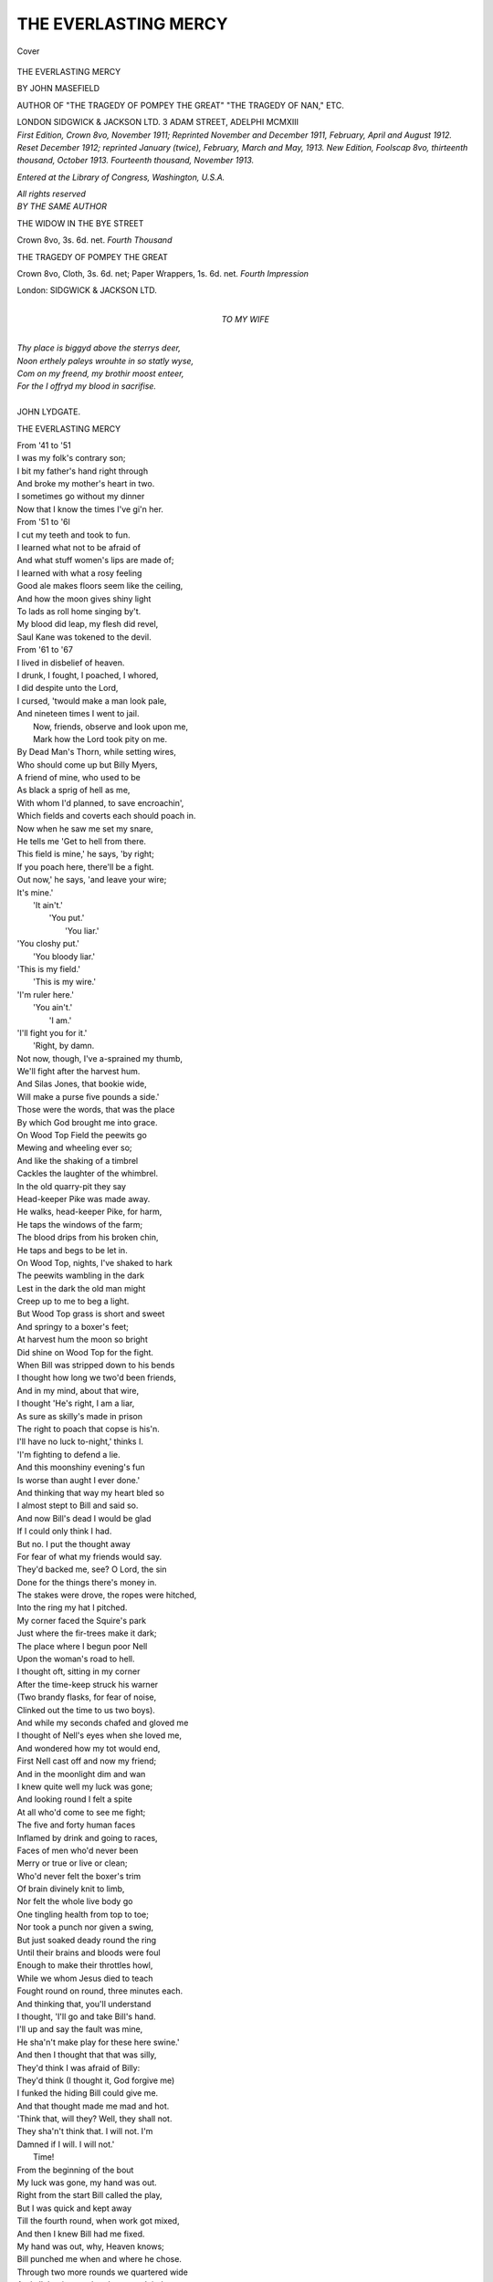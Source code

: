 .. -*- encoding: utf-8 -*-

.. meta::
   :PG.Id: 41467
   :PG.Title: The Everlasting Mercy
   :PG.Released: 2012-11-23
   :PG.Reposted: 2014-03-23 correction to text
   :PG.Rights: Public Domain
   :PG.Producer: Al Haines
   :DC.Creator: John Masefield
   :DC.Title: The Everlasting Mercy
   :DC.Language: en
   :DC.Created: 1913
   :coverpage: images/img-cover.jpg

=====================
THE EVERLASTING MERCY
=====================

.. clearpage::

.. pgheader::

.. container:: coverpage

   .. vspace:: 3

   .. figure:: images/img-cover.jpg
      :align: center
      :alt: Cover

      Cover

   .. vspace:: 4

.. container:: titlepage center white-space-pre-line

   .. class:: x-large

      THE EVERLASTING MERCY

   .. vspace:: 2

   .. class:: medium

      BY
      JOHN MASEFIELD

   .. vspace:: 1

   .. class:: small

      AUTHOR OF
      "THE TRAGEDY OF POMPEY THE GREAT"
      "THE TRAGEDY OF NAN," ETC.

   .. vspace:: 3

   .. class:: center medium

      LONDON
      SIDGWICK & JACKSON LTD.
      3 ADAM STREET, ADELPHI
      MCMXIII  

   .. vspace:: 4

.. container:: verso center white-space-pre-line

   .. class:: small

      *First Edition, Crown 8vo, November 1911;*
      *Reprinted November and December 1911,*
      *February, April and August 1912.*
      *Reset December 1912; reprinted January*
      *(twice), February, March and May, 1913.*
      *New Edition, Foolscap 8vo, thirteenth*
      *thousand, October 1913.*
      *Fourteenth thousand, November 1913.*

   .. vspace:: 1

   .. class:: small

      *Entered at the Library of*
      *Congress, Washington, U.S.A.*

   .. vspace:: 1

   .. class:: small

      *All rights reserved*

   .. vspace:: 4

.. container:: plainpage white-space-pre-line

   .. class:: center medium

      *BY THE SAME AUTHOR*

   .. vspace:: 1

   .. class:: left

      THE WIDOW IN THE BYE STREET

   .. class:: left

      Crown 8vo, 3s. 6d. net. 
      *Fourth Thousand*

   .. vspace:: 2

   .. class:: left

      THE TRAGEDY OF POMPEY THE GREAT

   .. class:: left

      Crown 8vo, Cloth, 3s. 6d. net;
      Paper Wrappers, 1s. 6d. net.  
      *Fourth Impression*

   .. vspace:: 2

   .. class:: center

      London: SIDGWICK & JACKSON LTD.

   .. vspace:: 4

.. container:: dedication white-space-pre-line

   .. class:: center medium

      TO
      MY WIFE

   .. vspace:: 4

.. class:: plainpage

   .. class:: medium

   |   *Thy place is biggyd above the sterrys deer,*
   |   *Noon erthely paleys wrouhte in so statly wyse,*
   |   *Com on my freend, my brothir moost enteer,*
   |   *For the I offryd my blood in sacrifise.*
   |
   |   JOHN LYDGATE.

   .. vspace:: 4

.. class:: center large

   THE EVERLASTING MERCY

.. vspace:: 3

.. class:: medium

   |   From '41 to '51
   |   I was my folk's contrary son;
   |   I bit my father's hand right through
   |   And broke my mother's heart in two.
   |   I sometimes go without my dinner
   |   Now that I know the times I've gi'n her.

   |   From '51 to '6l
   |   I cut my teeth and took to fun.
   |   I learned what not to be afraid of
   |   And what stuff women's lips are made of;
   |   I learned with what a rosy feeling
   |   Good ale makes floors seem like the ceiling,
   |   And how the moon gives shiny light
   |   To lads as roll home singing by't.
   |   My blood did leap, my flesh did revel,
   |   Saul Kane was tokened to the devil.

   |   From '61 to '67
   |   I lived in disbelief of heaven.
   |   I drunk, I fought, I poached, I whored,
   |   I did despite unto the Lord,
   |   I cursed, 'twould make a man look pale,
   |   And nineteen times I went to jail.
   |     Now, friends, observe and look upon me,
   |     Mark how the Lord took pity on me.

   |   By Dead Man's Thorn, while setting wires,
   |   Who should come up but Billy Myers,
   |   A friend of mine, who used to be
   |   As black a sprig of hell as me,
   |   With whom I'd planned, to save encroachin',
   |   Which fields and coverts each should poach in.
   |   Now when he saw me set my snare,
   |   He tells me 'Get to hell from there.
   |   This field is mine,' he says, 'by right;
   |   If you poach here, there'll be a fight.
   |   Out now,' he says, 'and leave your wire;
   |   It's mine.'
   |             'It ain't.'
   |                       'You put.'
   |                                'You liar.'

   |   'You closhy put.'
   |                   'You bloody liar.'
   |   'This is my field.'
   |                     'This is my wire.'
   |   'I'm ruler here.'
   |                   'You ain't.'
   |                              'I am.'
   |   'I'll fight you for it.'
   |                          'Right, by damn.
   |   Not now, though, I've a-sprained my thumb,
   |   We'll fight after the harvest hum.
   |   And Silas Jones, that bookie wide,
   |   Will make a purse five pounds a side.'
   |   Those were the words, that was the place
   |   By which God brought me into grace.

   |   On Wood Top Field the peewits go
   |   Mewing and wheeling ever so;
   |   And like the shaking of a timbrel
   |   Cackles the laughter of the whimbrel.
   |   In the old quarry-pit they say
   |   Head-keeper Pike was made away.

   |   He walks, head-keeper Pike, for harm,
   |   He taps the windows of the farm;
   |   The blood drips from his broken chin,
   |   He taps and begs to be let in.
   |   On Wood Top, nights, I've shaked to hark
   |   The peewits wambling in the dark
   |   Lest in the dark the old man might
   |   Creep up to me to beg a light.

   |   But Wood Top grass is short and sweet
   |   And springy to a boxer's feet;
   |   At harvest hum the moon so bright
   |   Did shine on Wood Top for the fight.

   |   When Bill was stripped down to his bends
   |   I thought how long we two'd been friends,
   |   And in my mind, about that wire,
   |   I thought 'He's right, I am a liar,
   |   As sure as skilly's made in prison
   |   The right to poach that copse is his'n.
   |   I'll have no luck to-night,' thinks I.
   |   'I'm fighting to defend a lie.

   |   And this moonshiny evening's fun
   |   Is worse than aught I ever done.'
   |   And thinking that way my heart bled so
   |   I almost stept to Bill and said so.
   |   And now Bill's dead I would be glad
   |   If I could only think I had.
   |   But no.  I put the thought away
   |   For fear of what my friends would say.
   |   They'd backed me, see?  O Lord, the sin
   |   Done for the things there's money in.

   |   The stakes were drove, the ropes were hitched,
   |   Into the ring my hat I pitched.
   |   My corner faced the Squire's park
   |   Just where the fir-trees make it dark;
   |   The place where I begun poor Nell
   |   Upon the woman's road to hell.
   |   I thought oft, sitting in my corner
   |   After the time-keep struck his warner
   |   (Two brandy flasks, for fear of noise,
   |   Clinked out the time to us two boys).
   |   And while my seconds chafed and gloved me
   |   I thought of Nell's eyes when she loved me,
   |   And wondered how my tot would end,
   |   First Nell cast off and now my friend;
   |   And in the moonlight dim and wan
   |   I knew quite well my luck was gone;
   |   And looking round I felt a spite
   |   At all who'd come to see me fight;
   |   The five and forty human faces
   |   Inflamed by drink and going to races,
   |   Faces of men who'd never been
   |   Merry or true or live or clean;
   |   Who'd never felt the boxer's trim
   |   Of brain divinely knit to limb,
   |   Nor felt the whole live body go
   |   One tingling health from top to toe;
   |   Nor took a punch nor given a swing,
   |   But just soaked deady round the ring
   |   Until their brains and bloods were foul
   |   Enough to make their throttles howl,
   |   While we whom Jesus died to teach
   |   Fought round on round, three minutes each.

   |   And thinking that, you'll understand
   |   I thought, 'I'll go and take Bill's hand.
   |   I'll up and say the fault was mine,
   |   He sha'n't make play for these here swine.'
   |   And then I thought that that was silly,
   |   They'd think I was afraid of Billy:
   |   They'd think (I thought it, God forgive me)
   |   I funked the hiding Bill could give me.
   |   And that thought made me mad and hot.
   |   'Think that, will they?  Well, they shall not.
   |   They sha'n't think that.  I will not.  I'm
   |   Damned if I will.  I will not.'
   |                                  Time!

   |   From the beginning of the bout
   |   My luck was gone, my hand was out.
   |   Right from the start Bill called the play,
   |   But I was quick and kept away
   |   Till the fourth round, when work got mixed,
   |   And then I knew Bill had me fixed.
   |   My hand was out, why, Heaven knows;
   |   Bill punched me when and where he chose.
   |   Through two more rounds we quartered wide
   |   And all the time my hands seemed tied;
   |   Bill punched me when and where he pleased.
   |   The cheering from my backers ceased,
   |   But every punch I heard a yell
   |   Of 'That's the style, Bill, give him hell.'
   |   No one for me, but Jimmy's light
   |   'Straight left!  Straight left!' and 'Watch his right.'

   |   I don't know how a boxer goes
   |   When all his body hums from blows;
   |   I know I seemed to rock and spin,
   |   I don't know how I saved my chin;
   |   I know I thought my only friend
   |   Was that clinked flask at each round's end
   |   When my two seconds, Ed and Jimmy,
   |   Had sixty seconds help to gimme.
   |   But in the ninth, with pain and knocks
   |   I stopped: I couldn't fight nor box.
   |   Bill missed his swing, the light was tricky,
   |   But I went down, and stayed down, dicky.
   |   'Get up,' cried Jim.  I said, 'I will.'
   |   Then all the gang yelled, 'Out him, Bill.
   |   Out him.'  Bill rushed ... and Clink, Clink, Clink.
   |   Time! and Jim's knee, and rum to drink.
   |   And round the ring there ran a titter:
   |   'Saved by the call, the bloody quitter.'

   |   They drove (a dodge that never fails)
   |   A pin beneath my finger nails.
   |   They poured what seemed a running beck
   |   Of cold spring water down my neck;
   |   Jim with a lancet quick as flies
   |   Lowered the swellings round my eyes.
   |   They sluiced my legs and fanned my face
   |   Through all that blessed minute's grace;
   |   They gave my calves a thorough kneading,
   |   They salved my cuts and stopped the bleeding.
   |   A gulp of liquor dulled the pain,
   |   And then the two flasks clinked again.
   |   Time!
   |        There was Bill as grim as death.
   |   He rushed, I clinched, to get more breath.
   |   And breath I got, though Billy bats
   |   Some stinging short-arms in my slats.

   |   And when we broke, as I foresaw,
   |   He swung his right in for the jaw.
   |   I stopped it on my shoulder bone,
   |   And at the shock I heard Bill groan--
   |   A little groan or moan or grunt
   |   As though I'd hit his wind a bunt.
   |   At that, I clinched, and while we clinched,
   |   His old-time right-arm dig was flinched,
   |   And when we broke he hit me light
   |   As though he didn't trust his right,
   |   He flapped me somehow with his wrist
   |   As though he couldn't use his fist,
   |   And when he hit he winced with pain.
   |   I thought, 'Your sprained thumb's crocked again.'
   |   So I got strength and Bill gave ground,
   |   And that round was an easy round.

   |   During the wait my Jimmy said,
   |   'What's making Billy fight so dead?
   |   He's all to pieces.  Is he blown?'
   |   'His thumb's out.'
   |                    'No?  Then it's your own.
   |   It's all your own, but don't be rash--
   |   He's got the goods if you've got cash,
   |   And what one hand can do he'll do,
   |   Be careful this next round or two.'

   |   Time!  There was Bill, and I felt sick
   |   That luck should play so mean a trick
   |   And give me leave to knock him out
   |   After he'd plainly won the bout.
   |   But by the way the man came at me
   |   He made it plain he meant to bat me;
   |   If you'd a seen the way he come
   |   You wouldn't think he'd crocked a thumb.
   |   With all his skill and all his might
   |   He clipped me dizzy left and right;
   |   The Lord knows what the effort cost,
   |   But he was mad to think he'd lost,
   |   And knowing nothing else could save him
   |   He didn't care what pain it gave him.
   |   He called the music and the dance
   |   For five rounds more and gave no chance.

   |   Try to imagine if you can
   |   The kind of manhood in the man,
   |   And if you'd like to feel his pain,
   |   You sprain your thumb and hit the sprain,
   |   And hit it hard, with all your power
   |   On something hard for half-an-hour,
   |   While someone thumps you black and blue,
   |   And then you'll know what Billy knew.
   |   Bill took that pain without a sound
   |   Till half-way through the eighteenth round,
   |   And then I sent him down and out,
   |   And Silas said, 'Kane wins the bout.'

   |   When Bill came to, you understand,
   |   I ripped the mitten from my hand
   |   And went across to ask Bill shake.
   |   My limbs were all one pain and ache,
   |   I was so weary and so sore
   |   I don't think I'd a stood much more.
   |   Bill in his corner bathed his thumb,
   |   Buttoned his shirt and glowered glum.
   |   'I'll never shake your hand,' he said.
   |   'I'd rather see my children dead.
   |   I've been about and had some fun with you,
   |   But you're a liar and I've done with you.
   |   You've knocked me out, you didn't beat me;
   |   Look out the next time that you meet me,
   |   There'll be no friend to watch the clock for you
   |   And no convenient thumb to crock for you,
   |   And I'll take care, with much delight,
   |   You'll get what you'd a got to-night;
   |   That puts my meaning clear, I guess,
   |   Now get to hell; I want to dress.'

   |   I dressed.  My backers one and all
   |   Said, 'Well done you,' or 'Good old Saul.
   |   'Saul is a wonder and a fly 'un,
   |   What'll you have, Saul, at the Lion?'
   |   With merry oaths they helped me down
   |   The stony wood-path to the town.

   |   The moonlight shone on Cabbage Walk,
   |   It made the limestone look like chalk,
   |   It was too late for any people,
   |   Twelve struck as we went by the steeple.
   |   A dog barked, and an owl was calling,
   |   The Squire's brook was still a-falling,
   |   The carved heads on the church looked down
   |   On 'Russell, Blacksmith of this Town,'
   |   And all the graves of all the ghosts
   |   Who rise on Christmas Eve in hosts
   |   To dance and carol in festivity
   |   For joy of Jesus Christ's Nativity
   |   (Bell-ringer Dawe and his two sons
   |   Beheld 'em from the bell-tower once),
   |   Two and two about about
   |   Singing the end of Advent out,
   |   Dwindling down to windlestraws
   |   When the glittering peacock craws,
   |   As craw the glittering peacock should
   |   When Christ's own star comes over the wood.
   |   Lamb of the sky come out of fold
   |   Wandering windy heavens cold.
   |   So they shone and sang till twelve
   |   When all the bells ring out of theirselve;
   |   Rang a peal for Christmas morn,
   |   Glory, men, for Christ is born.

   |   All the old monks' singing places
   |   Glimmered quick with flitting faces,
   |   Singing anthems, singing hymns
   |   Under carven cherubims.
   |   Ringer Dawe aloft could mark
   |   Faces at the window dark
   |   Crowding, crowding, row on row,
   |   Till all the church began to glow.
   |   The chapel glowed, the nave, the choir,
   |   All the faces became fire
   |   Below the eastern window high
   |   To see Christ's star come up the sky.
   |   Then they lifted hands and turned,
   |   And all their lifted fingers burned,
   |   Burned like the golden altar tallows,
   |   Burned like a troop of God's own Hallows,
   |   Bringing to mind the burning time
   |   When all the bells will rock and chime
   |   And burning saints on burning horses
   |   Will sweep the planets from their courses
   |   And loose the stars to burn up night.
   |   Lord, give us eyes to bear the light.

   |   We all went quiet down the Scallenge
   |   Lest Police Inspector Drew should challenge.
   |   But 'Spector Drew was sleeping sweet,
   |   His head upon a charges sheet,
   |   Under the gas-jet flaring full,
   |   Snorting and snoring like a bull,
   |   His bull cheeks puffed, his bull lips blowing,
   |   His ugly yellow front teeth showing.
   |   Just as we peeped we saw him fumble
   |   And scratch his head, and shift, and mumble.

   |   Down in the lane so thin and dark
   |   The tan-yards stank of bitter bark,
   |   The curate's pigeons gave a flutter,
   |   A cat went courting down the gutter,
   |   And none else stirred a foot or feather.
   |   The houses put their heads together,
   |   Talking, perhaps, so dark and sly,
   |   Of all the folk they'd seen go by,
   |   Children, and men and women, merry all,
   |   Who'd some day pass that way to burial.
   |   It was all dark, but at the turning
   |   The Lion had a window burning.
   |   So in we went and up the stairs,
   |   Treading as still as cats and hares.

   |   The way the stairs creaked made you wonder
   |   If dead men's bones were hidden under.
   |   At head of stairs upon the landing
   |   A woman with a lamp was standing;
   |   She greet each gent at head of stairs
   |   With 'Step in, gents, and take your chairs.
   |   The punch'll come when kettle bubble,
   |   But don't make noise or there'll be trouble.'
   |   'Twas Doxy Jane, a bouncing girl
   |   With eyes all sparks and hair all curl,
   |   And cheeks all red and lips all coal,
   |   And thirst for men instead of soul.
   |   She's trod her pathway to the fire.
   |   Old Rivers had his nephew by her.

   |   I step aside from Tom and Jimmy
   |   To find if she'd a kiss to gimme.
   |   I blew out lamp 'fore she could speak.
   |   She said, 'If you ain't got a cheek,'
   |   And then beside me in the dim,
   |   'Did he beat you or you beat him?'
   |   'Why, I beat him' (though that was wrong).
   |   She said, 'You must be turble strong.
   |   I'd be afraid you'd beat me, too.'
   |   'You'd not,' I said, 'I wouldn't do.'
   |   'Never?'
   |          'No, never.'
   |                     'Never?'
   |                            'No.'
   |   'O Saul.  Here's missus.  Let me go.'
   |   It wasn't missus, so I didn't,
   |   Whether I mid do or I midn't,
   |   Until she'd promised we should meet
   |   Next evening, six, at top of street,
   |   When we could have a quiet talk
   |   On that low wall up Worcester Walk.
   |   And while we whispered there together
   |   I give her silver for a feather
   |   And felt a drunkenness like wine
   |   And shut out Christ in husks and swine.
   |   I felt the dart strike through my liver.
   |   God punish me for't and forgive her.

   |   Each one could be a Jesus mild,
   |   Each one has been a little child,
   |   A little child with laughing look,
   |   A lovely white unwritten book;
   |   A book that God will take, my friend,
   |   As each goes out at journey's end.
   |   The Lord who gave us Earth and Heaven
   |   Takes that as thanks for all He's given.
   |   The book he lent is given back
   |   All blotted red and smutted black.

   |   'Open the door,' said Jim, 'and call.'
   |   Jane gasped 'They'll see me.  Loose me, Saul.'
   |   She pushed me by, and ducked downstair
   |   With half the pins out of her hair.
   |   I went inside the lit room rollin'
   |   Her scented handkerchief I'd stolen.
   |   'What would you fancy, Saul?' they said.
   |   'A gin punch hot and then to bed.'
   |   'Jane, fetch the punch bowl to the gemmen;
   |   And mind you don't put too much lemon.
   |   Our good friend Saul has had a fight of it,
   |   Now smoke up, boys, and make a night of it.'

   |   The room was full of men and stink
   |   Of bad cigars and heavy drink.
   |   Riley was nodding to the floor
   |   And gurgling as he wanted more.
   |   His mouth was wide, his face was pale,
   |   His swollen face was sweating ale;
   |   And one of those assembled Greeks
   |   Had corked black crosses on his cheeks.
   |   Thomas was having words with Goss,
   |   He 'wouldn't pay, the fight was cross.'
   |   And Goss told Tom that 'cross or no,
   |   The bets go as the verdicts go,
   |   By all I've ever heard or read of.
   |   So pay, or else I'll knock your head off.'
   |   Jim Gurvil said his smutty say
   |   About a girl down Bye Street way.
   |   And how the girl from Froggatt's circus
   |   Died giving birth in Newent work'us.
   |   And Dick told how the Dymock wench
   |   Bore twins, poor thing, on Dog Hill bench;
   |   And how he'd owned to one in court
   |   And how Judge made him sorry for't.
   |   Jock set a Jew's harp twanging drily;
   |   'Gimme another cup,' said Riley.

   |   A dozen more were in their glories
   |   With laughs and smokes and smutty stories;
   |   And Jimmy joked and took his sup
   |   And sang his song of 'Up, come up.'
   |   Jane brought the bowl of stewing gin
   |   And poured the egg and lemon in,
   |   And whisked it up and served it out
   |   While bawdy questions went about.
   |   Jack chucked her chin, and Jim accost her
   |   With bits out of the 'Maid of Gloster.'
   |   And fifteen arms went round her waist.
   |   (And then men ask, Are Barmaids chaste?)

   |   O young men, pray to be kept whole
   |   From bringing down a weaker soul.
   |   Your minute's joy so meet in doin'
   |   May be the woman's door to ruin;
   |   The door to wandering up and down,
   |   A painted whore at half a crown.
   |   The bright mind fouled, the beauty gay
   |   All eaten out and fallen away,
   |   By drunken days and weary tramps
   |   From pub to pub by city lamps,
   |   Till men despise the game they started
   |   Till health and beauty are departed,
   |   And in a slum the reeking hag
   |   Mumbles a crust with toothy jag,
   |   Or gets the river's help to end
   |   The life too wrecked for man to mend.

   |   We spat and smoked and took our swipe
   |   Till Silas up and tap his pipe,
   |   And begged us all to pay attention
   |   Because he'd several things to mention.
   |   We'd seen the fight (Hear, hear.  That's you);
   |   But still one task remained to do;
   |   That task was his, he didn't shun it,
   |   To give the purse to him as won it;
   |   With this remark, from start to out
   |   He'd never seen a brisker bout.
   |   There was the purse.  At that he'd leave it.
   |   Let Kane come forward to receive it.

   |   I took the purse and hemmed and bowed,
   |   And called for gin punch for the crowd;
   |   And when the second bowl was done,
   |   I called, 'Let's have another one.'
   |   Si's wife come in and sipped and sipped
   |   (As women will) till she was pipped.
   |   And Si hit Dicky Twot a clouter
   |   Because he put his arm about her;
   |   But after Si got overtasked
   |   She sat and kissed whoever asked.
   |   My Doxy Jane was splashed by this,
   |   I took her on my knee to kiss.
   |   And Tom cried out, 'O damn the gin;
   |   Why can't we all have women in?
   |   Bess Evans, now, or Sister Polly,
   |   Or those two housemaids at the Folly?
   |   Let someone nip to Biddy Price's,
   |   They'd all come in a brace of trices.
   |   Rose Davies, Sue, and Betsy Perks;
   |   One man, one girl, and damn all Turks.'
   |   But, no.  'More gin,' they cried; 'Come on.
   |   We'll have the girls in when it's gone.'
   |   So round the gin went, hot and heady,
   |   Hot Hollands punch on top of deady.

   |   Hot Hollands punch on top of stout
   |   Puts madness in and wisdom out.
   |   From drunken man to drunken man
   |   The drunken madness raged and ran.
   |   'I'm climber Joe who climbed the spire.'
   |   'You're climber Joe the bloody liar.'
   |   'Who says I lie?'
   |                   'I do.'
   |                         'You lie,
   |   I climbed the spire and had a fly.'
   |   'I'm French Suzanne, the Circus Dancer,
   |   I'm going to dance a bloody Lancer.'
   |   'If I'd my rights I'm Squire's heir.'
   |   'By rights I'd be a millionaire.'
   |   'By rights I'd be the lord of you,
   |   But Farmer Scriggins had his do,
   |   He done me, so I've had to hoove it,
   |   I've got it all wrote down to prove it.
   |   And one of these dark winter nights
   |   He'll learn I mean to have my rights;
   |   I'll bloody him a bloody fix,
   |   I'll bloody burn his bloody ricks.'

   |   From three long hours of gin and smokes,
   |   And two girls' breath and fifteen blokes',
   |   A warmish night, and windows shut,
   |   The room stank like a fox's gut.
   |   The heat and smell and drinking deep
   |   Began to stun the gang to sleep.
   |   Some fell downstairs to sleep on the mat,
   |   Some snored it sodden where they sat.
   |   Dick Twot had lost a tooth and wept,
   |   But all the drunken others slept.
   |   Jane slept beside me in the chair,
   |   And I got up; I wanted air.

   |   I opened window wide and leaned
   |   Out of that pigstye of the fiend
   |   And felt a cool wind go like grace
   |   About the sleeping market-place.
   |   The clock struck three, and sweetly, slowly,
   |   The bells chimed Holy, Holy, Holy;
   |   And in a second's pause there fell
   |   The cold note of the chapel bell,
   |   And then a cock crew, flapping wings,
   |   And summat made me think of things
   |   How long those ticking clocks had gone
   |   From church and chapel, on and on,
   |   Ticking the time out, ticking slow
   |   To men and girls who'd come and go,
   |   And how they ticked in belfry dark
   |   When half the town was bishop's park,
   |   And how they'd rung a chime full tilt
   |   The night after the church was built,
   |   And how that night was Lambert's Feast,
   |   The night I'd fought and been a beast.
   |   And how a change had come.  And then
   |   I thought, 'You tick to different men.'
   |   What with the fight and what with drinking
   |   And being awake alone there thinking,
   |   My mind began to carp and tetter,
   |   'If this life's all, the beasts are better.'
   |   And then I thought, 'I wish I'd seen
   |   The many towns this town has been;
   |   I wish I knew if they'd a-got
   |   A kind of summat we've a-not,
   |   If them as built the church so fair
   |   Were half the chaps folk say they were;
   |   For they'd the skill to draw their plan,
   |   And skill's a joy to any man;
   |   And they'd the strength, not skill alone,
   |   To build it beautiful in stone;
   |   And strength and skill together thus...
   |   O, they were happier men than us.

   |   'But if they were, they had to die
   |   The same as every one and I.
   |   And no one lives again, but dies,
   |   And all the bright goes out of eyes,
   |   And all the skill goes out of hands,
   |   And all the wise brain understands,
   |   And all the beauty, all the power
   |   Is cut down like a withered flower.
   |   In all the show from birth to rest
   |   I give the poor dumb cattle best.'

   |   I wondered, then, why life should be,
   |   And what would be the end of me
   |   When youth and health and strength were gone
   |   And cold old age came creeping on?
   |   A keeper's gun?  The Union ward?
   |   Or that new quod at Hereford?
   |   And looking round I felt disgust
   |   At all the nights of drink and lust,
   |   And all the looks of all the swine
   |   Who'd said that they were friends of mine;
   |   And yet I knew, when morning came,
   |   The morning would be just the same,
   |   For I'd have drinks and Jane would meet me
   |   And drunken Silas Jones would greet me,
   |   And I'd risk quod and keeper's gun
   |   Till all the silly game was done.
   |   'For parson chaps are mad supposin'
   |   A chap can change the road he's chosen.'
   |   And then the Devil whispered 'Saul,
   |   Why should you want to live at all?
   |   Why fret and sweat and try to mend?
   |   It's all the same thing in the end.
   |   But when it's done,' he said, 'it's ended.
   |   Why stand it, since it can't be mended?'
   |   And in my heart I heard him plain,
   |   'Throw yourself down and end it, Kane.'

   |   'Why not?' said I.  'Why not?  But no.
   |   I won't.  I've never had my go.
   |   I've not had all the world can give.
   |   Death by and by, but first I'll live.
   |   The world owes me my time of times,
   |   And that time's coming now, by crimes.'

   |   A madness took me then.  I felt
   |   I'd like to hit the world a belt.
   |   I felt that I could fly through air,
   |   A screaming star with blazing hair,
   |   A rushing comet, crackling, numbing
   |   The folk with fear of judgment coming,
   |   A 'Lijah in a fiery car
   |   Coming to tell folk what they are.

   |   'That's what I'll do,' I shouted loud,
   |   'I'll tell this sanctimonious crowd,
   |   This town of window-peeping, prying,
   |   Maligning, peering, hinting, lying,
   |   Male and female human blots
   |   Who would, but daren't be, whores and sots,
   |   That they're so steeped in petty vice
   |   That they're less excellent than lice,
   |   That they're so soaked in petty virtue
   |   That touching one of them will dirt you,
   |   Dirt you with the stain of mean
   |   Cheating trade and going between,
   |   Pinching, starving, scraping, hoarding
   |   Spying through the chinks of boarding
   |   To see if Sue the prentice lean
   |   Dares to touch the margarine.
   |   Fawning, cringing, oiling boots,
   |   Raging in the crowd's pursuits,
   |   Flinging stones at all the Stephens,
   |   Standing firm with all the evens,
   |   Making hell for all the odd,
   |   All the lonely ones of God,
   |   Those poor lonely ones who find
   |   Dogs more mild than human kind.
   |   For dogs,' I said, 'are nobles born
   |   To most of you, you cockled corn.
   |   I've known dogs to leave their dinner,
   |   Nosing a kind heart in a sinner.
   |   Poor old Crafty wagged his tail
   |   The day I first came home from jail,
   |   When all my folk, so primly clad,
   |   Glowered black and thought me mad,
   |   And muttered how they'd been respected,
   |   While I was what they'd all expected.
   |   (I've thought of that old dog for years,
   |   And of how near I come to tears.)

   |   'But you, you minds of bread and cheese,
   |   Are less divine than that dog's fleas.
   |   You suck blood from kindly friends,
   |   And kill them when it serves your ends.
   |   Double traitors, double black,
   |   Stabbing only in the back,
   |   Stabbing with the knives you borrow
   |   From the friends you bring to sorrow.
   |   You stab all that's true and strong;
   |   Truth and strength you say are wrong;
   |   Meek and mild, and sweet and creeping,
   |   Repeating, canting, cadging, peeping,
   |   That's the art and that's the life
   |   To win a man his neighbour's wife.
   |   All that's good and all that's true,
   |   You kill that, so I'll kill you.'

   |   At that I tore my clothes in shreds
   |   And hurled them on the window leads;
   |   I flung my boots through both the winders
   |   And knocked the glass to little flinders;
   |   The punch bowl and the tumblers followed,
   |   And then I seized the lamps and holloed.
   |   And down the stairs, and tore back bolts,
   |   As mad as twenty blooded colts;
   |   And out into the street I pass,
   |   As mad as two-year-olds at grass,
   |   A naked madman waving grand
   |   A blazing lamp in either hand.
   |   I yelled like twenty drunken sailors,
   |   'The devil's come among the tailors.'
   |   A blaze of flame behind me streamed,
   |   And then I clashed the lamps and screamed
   |   'I'm Satan, newly come from hell.'
   |   And then I spied the fire-bell.

   |   I've been a ringer, so I know
   |   How best to make a big bell go.
   |   So on to bell-rope swift I swoop,
   |   And stick my one foot in the loop
   |   And heave a down-swig till I groan,
   |   'Awake, you swine, you devil's own.'

   |   I made the fire-bell awake,
   |   I felt the bell-rope throb and shake;
   |   I felt the air mingle and clang
   |   And beat the walls a muffled bang,
   |   And stifle back and boom and bay
   |   Like muffled peals on Boxing Day,
   |   And then surge up and gather shape,
   |   And spread great pinions and escape;
   |   And each great bird of clanging shrieks
   |   O Fire, Fire! from iron beaks.
   |   My shoulders cracked to send around
   |   Those shrieking birds made out of sound
   |   With news of fire in their bills.
   |   (They heard 'em plain beyond Wall Hills.)

   |   Up go the winders, out come heads,
   |   I heard the springs go creak in beds;
   |   But still I heave and sweat and tire,
   |   And still the clang goes 'Fire, Fire!'
   |   'Where is it, then?  Who is it, there?
   |   You ringer, stop, and tell us where.'
   |   'Run round and let the Captain know.'
   |   'It must be bad, he's ringing so.'

   |   'It's in the town, I see the flame;
   |   Look there!  Look there, how red it came.'
   |   'Where is it, then 'O stop the bell.'
   |   I stopped and called: 'It's fire of hell;
   |   And this is Sodom and Gomorrah,
   |   And now I'll burn you up, begorra.'

   |   By this the firemen were mustering,
   |   The half-dressed stable men were flustering,
   |   Backing the horses out of stalls
   |   While this man swears and that man bawls,
   |   'Don't take th'old mare.  Back, Toby, back.
   |   Back, Lincoln.  Where's the fire, Jack?'
   |   'Damned if I know.  Out Preston way.'
   |   'No.  It's at Chancey's Pitch, they say.'
   |   'It's sixteen ricks at Pauntley burnt.'
   |   'You back old Darby out, I durn't.'
   |   They ran the big red engine out,
   |   And put 'em to with damn and shout.
   |   And then they start to raise the shire,
   |   'Who brought the news, and where's the fire?'
   |   They'd moonlight, lamps, and gas to light 'em.
   |   I give a screech-owl's screech to fright 'em,
   |   And snatch from underneath their noses
   |   The nozzles of the fire hoses.
   |   'I am the fire.  Back, stand back,
   |   Or else I'll fetch your skulls a crack;
   |   D'you see these copper nozzles here?
   |   They weigh ten pounds apiece, my dear;
   |   I'm fire of hell come up this minute
   |   To burn this town, and all that's in it.
   |   To burn you dead and burn you clean,
   |   You cogwheels in a stopped machine,
   |   You hearts of snakes, and brains of pigeons,
   |   You dead devout of dead religions,
   |   You offspring of the hen and ass,
   |   By Pilate ruled, and Caiaphas.
   |   Now your account is totted.  Learn
   |   Hell's flames are loose and you shall burn.'

   |   At that I leaped and screamed and ran,
   |   I heard their cries go 'Catch him, man.'
   |   'Who was it?'  'Down him.'  'Out him, Ern.
   |   'Duck him at pump, we'll see who'll burn.'
   |   A policeman clutched, a fireman clutched,
   |   A dozen others snatched and touched.
   |   'By God, he's stripped down to his buff.'
   |   'By God, we'll make him warm enough.'
   |   'After him.'  'Catch him,'  'Out him,'  'Scrob him.
   |   'We'll give him hell.'  'By God, we'll mob him.'
   |   'We'll duck him, scrout him, flog him, fratch him.
   |   'All right,' I said.  'But first you'll catch him.'

   |   The men who don't know to the root
   |   The joy of being swift of foot,
   |   Have never known divine and fresh
   |   The glory of the gift of flesh,
   |   Nor felt the feet exult, nor gone
   |   Along a dim road, on and on,
   |   Knowing again the bursting glows,
   |   The mating hare in April knows,
   |   Who tingles to the pads with mirth
   |   At being the swiftest thing on earth.
   |   O, if you want to know delight,
   |   Run naked in an autumn night,
   |   And laugh, as I laughed then, to find
   |   A running rabble drop behind,
   |   And whang, on every door you pass,
   |   Two copper nozzles, tipped with brass,
   |   And doubly whang at every turning,
   |   And yell, 'All hell's let loose, and burning.'

   |   I beat my brass and shouted fire
   |   At doors of parson, lawyer, squire,
   |   At all three doors I threshed and slammed
   |   And yelled aloud that they were damned.
   |   I clodded squire's glass with turves
   |   Because he spring-gunned his preserves.
   |   Through parson's glass my nozzle swishes
   |   Because he stood for loaves and fishes,
   |   But parson's glass I spared a tittle.
   |   He give me an orange once when little,
   |   And he who gives a child a treat
   |   Makes joy-bells ring in Heaven's street,
   |   And he who gives a child a home
   |   Builds palaces in Kingdom come,
   |   And she who gives a baby birth
   |   Brings Saviour Christ again to Earth,
   |   For life is joy, and mind is fruit,
   |   And body's precious earth and root.
   |   But lawyer's glass--well, never mind,
   |   Th'old Adam's strong in me, I find.
   |   God pardon man, and may God's son
   |   Forgive the evil things I've done.

   |   What more?  By Dirty Lane I crept
   |   Back to the Lion, where I slept.
   |   The raging madness hot and floodin'
   |   Boiled itself out and left me sudden,
   |   Left me worn out and sick and cold,
   |   Aching as though I'd all grown old;
   |   So there I lay, and there they found me
   |   On door-mat, with a curtain round me.
   |   Si took my heels and Jane my head
   |   And laughed, and carried me to bed.
   |   And from the neighbouring street they reskied
   |   My boots and trousers, coat and weskit;
   |   They bath-bricked both the nozzles bright
   |   To be mementoes of the night,
   |   And knowing what I should awake with
   |   They flannelled me a quart to slake with,
   |   And sat and shook till half-past two
   |   Expecting Police Inspector Drew.

   |   I woke and drank, and went to meat
   |   In clothes still dirty from the street.
   |   Down in the bar I heard 'em tell
   |   How someone rang the fire-bell,
   |   And how th'inspector's search had thriven,
   |   And how five pounds reward was given.
   |   And Shepherd Boyce, of Marley, glad us
   |   By saying it was blokes from mad'us,
   |   Or two young rips lodged at the Prince
   |   Whom none had seen nor heard of since,
   |   Or that young blade from Worcester Walk
   |   (You know how country people talk).

   |   Young Joe the ostler come in sad,
   |   He said th'old mare had bit his dad.
   |   He said there'd come a blazing screeching
   |   Daft Bible-prophet chap a-preaching,
   |   Had put th'old mare in such a taking
   |   She'd thought the bloody earth was quaking.
   |   And others come and spread a tale
   |   Of cut-throats out of Gloucester jail,
   |   And how we needed extra cops
   |   With all them Welsh come picking hops;
   |   With drunken Welsh in all our sheds
   |   We might be murdered in our beds.
   |   By all accounts, both men and wives
   |   Had had the scare up of their lives.

   |   I ate and drank and gathered strength,
   |   And stretched along the bench full length,
   |   Or crossed to window seat to pat
   |   Black Silas Jones's little cat.
   |   At four I called, 'You devil's own,
   |   The second trumpet shall be blown.
   |   The second trump, the second blast;
   |   Hell's flames are loosed, and judgment's passed.
   |   Too late for mercy now.  Take warning
   |   I'm death and hell and Judgment morning.'
   |   I hurled the bench into the settle,
   |   I banged the table on the kettle,
   |   I sent Joe's quart of cider spinning.
   |   'Lo, here begins my second inning.'
   |   Each bottle, mug, and jug and pot
   |   I smashed to crocks in half a tot;
   |   And Joe, and Si, and Nick, and Percy
   |   I rolled together topsy versy.
   |   And as I ran I heard 'em call,
   |   'Now damn to hell, what's gone with Saul?'

   |   Out into street I ran uproarious
   |   The devil dancing in me glorious.
   |   And as I ran I yell and shriek
   |   'Come on, now, turn the other cheek.'
   |   Across the way by almshouse pump
   |   I see old puffing parson stump.
   |   Old parson, red-eyed as a ferret
   |   From nightly wrestlings with the spirit;
   |   I ran across, and barred his path.
   |   His turkey gills went red as wrath
   |   And then he froze, as parsons can.
   |   'The police will deal with you, my man.'
   |   'Not yet,' said I, 'not yet they won't;
   |   And now you'll hear me, like or don't.
   |   The English Church both is and was
   |   A subsidy of Caiaphas.
   |   I don't believe in Prayer nor Bible,
   |   They're lies all through, and you're a libel,
   |   A libel on the Devil's plan
   |   When first he miscreated man.
   |   You mumble through a formal code
   |   To get which martyrs burned and glowed.
   |   I look on martyrs as mistakes,
   |   But still they burned for it at stakes;
   |   Your only fire's the jolly fire
   |   Where you can guzzle port with Squire,
   |   And back and praise his damned opinions
   |   About his temporal dominions.
   |   You let him give the man who digs,
   |   A filthy hut unfit for pigs,
   |   Without a well, without a drain,
   |   With mossy thatch that lets in rain,
   |   Without a 'lotment, 'less he rent it,
   |   And never meat, unless he scent it,
   |   But weekly doles of 'leven shilling
   |   To make a grown man strong and willing,
   |   To do the hardest work on earth
   |   And feed his wife when she gives birth,
   |   And feed his little children's bones.
   |   I tell you, man, the Devil groans.
   |   With all your main and all your might
   |   You back what is against what's right;
   |   You let the Squire do things like these,
   |   You back him in't and give him ease,
   |   You take his hand, and drink his wine,
   |   And he's a hog, but you're a swine.
   |   For you take gold to teach God's ways
   |   And teach man how to sing God's praise.
   |   And now I'll tell you what you teach
   |   In downright honest English speech.

   |   'You teach the ground-down starving man
   |   That Squire's greed's Jehovah's plan.
   |   You get his learning circumvented
   |   Lest it should make him discontented
   |   (Better a brutal, starving nation
   |   Than men with thoughts above their station),
   |   You let him neither read nor think,
   |   You goad his wretched soul to drink
   |   And then to jail, the drunken boor;
   |   O sad intemperance of the poor.
   |   You starve his soul till it's rapscallion,
   |   Then blame his flesh for being stallion.
   |   You send your wife around to paint
   |   The golden glories of "restraint."
   |   How moral exercise bewild'rin'
   |   Would soon result in fewer children.
   |   You work a day in Squire's fields
   |   And see what sweet restraint it yields;
   |   A woman's day at turnip picking,
   |   Your heart's too fat for plough or ricking.

   |   'And you whom luck taught French and Greek
   |   Have purple flaps on either cheek,
   |   A stately house, and time for knowledge,
   |   And gold to send your sons to college,
   |   That pleasant place, where getting learning
   |   Is also key to money earning.
   |   But quite your damn'dest want of grace
   |   Is what you do to save your face;
   |   The way you sit astride the gates
   |   By padding wages out of rates;
   |   Your Christmas gifts of shoddy blankets
   |   That every working soul may thank its
   |   Loving parson, loving squire
   |   Through whom he can't afford a fire.
   |   Your well-packed bench, your prison pen,
   |   To keep them something less than men;
   |   Your friendly clubs to help 'em bury,
   |   Your charities of midwifery.
   |   Your bidding children duck and cap
   |   To them who give them workhouse pap.
   |   O, what you are, and what you preach,
   |   And what you do, and what you teach
   |   Is not God's Word, nor honest schism,
   |   But Devil's cant and pauperism.'

   |   By this time many folk had gathered
   |   To listen to me while I blathered;
   |   I said my piece, and when I'd said it,
   |   I'll do old purple parson credit,
   |   He sunk (as sometimes parsons can)
   |   His coat's excuses in the man.
   |   'You think that Squire and I are kings
   |   Who made the existing state of things,
   |   And made it ill.  I answer, No,
   |   States are not made, nor patched; they grow,
   |   Grow slow through centuries of pain
   |   And grow correctly in the main,
   |   But only grow by certain laws
   |   Of certain bits in certain jaws.
   |   You want to doctor that.  Let be.
   |   You cannot patch a growing tree.
   |   Put these two words beneath your hat,
   |   These two: securus judicat.

   |   The social states of human kinds
   |   Are made by multitudes of minds.
   |   And after multitudes of years
   |   A little human growth appears
   |   Worth having, even to the soul
   |   Who sees most plain it's not the whole.
   |   This state is dull and evil, both,
   |   I keep it in the path of growth;
   |   You think the Church an outworn fetter;
   |   Kane, keep it, till you've built a better.
   |   And keep the existing social state;
   |   I quite agree it's out of date,
   |   One does too much, another shirks,
   |   Unjust, I grant; but still ... it works.
   |   To get the whole world out of bed
   |   And washed, and dressed, and warmed, and fed,
   |   To work, and back to bed again,
   |   Believe me, Saul, costs worlds of pain.
   |   Then, as to whether true or sham
   |   That book of Christ, Whose priest I am;
   |   The Bible is a lie, say you,
   |   Where do you stand, suppose it true?

   |   Good-bye.  But if you've more to say,
   |   My doors are open night and day.
   |   Meanwhile, my friend, 'twould be no sin
   |   To mix more water in your gin.
   |   We're neither saints nor Philip Sidneys,
   |   But mortal men with mortal kidneys.'
   |   He took his snuff, and wheezed a greeting,
   |   And waddled off to mothers' meeting;
   |   I hung my head upon my chest,
   |   I give old purple parson best.
   |   For while the Plough tips round the Pole
   |   The trained mind outs the upright soul,
   |   As Jesus said the trained mind might,
   |   Being wiser than the sons of light,
   |   But trained men's minds are spread so thin
   |   They let all sorts of darkness in;
   |   Whatever light man finds they doubt it,
   |   They love not light, but talk about it.

   |   But parson'd proved to people's eyes
   |   That I was drunk, and he was wise;
   |   And people grinned and women tittered,
   |   And little children mocked and twittered
   |   So blazing mad, I stalked to bar
   |   To show how noble drunkards are,
   |   And guzzled spirits like a beast,
   |   To show contempt for Church and priest,
   |   Until, by six, my wits went round
   |   Like hungry pigs in parish pound.
   |   At half-past six, rememb'ring Jane,
   |   I staggered into street again
   |   With mind made up (or primed with gin)
   |   To bash the cop who'd run me in;
   |   For well I knew I'd have to cock up
   |   My legs that night inside the lock-up,
   |   And it was my most fixed intent
   |   To have a fight before I went.
   |   Our Fates are strange, and no one knows his;
   |   Our lovely Saviour Christ disposes.

   |   Jane wasn't where we'd planned, the jade.
   |   She'd thought me drunk and hadn't stayed.
   |   So I went up the Walk to look for her
   |   And lingered by the little brook for her,
   |   And dowsed my face, and drank at spring,
   |   And watched two wild duck on the wing.

   |   The moon come pale, the wind come cool,
   |   A big pike leapt in Lower Pool,
   |   The peacock screamed, the clouds were straking,
   |   My cut cheek felt the weather breaking;
   |   An orange sunset waned and thinned
   |   Foretelling rain and western wind,
   |   And while I watched I heard distinct
   |   The metals on the railway clinked.
   |   The blood-edged clouds were all in tatters,
   |   The sky and earth seemed mad as hatters;
   |   They had a death look, wild and odd,
   |   Of something dark foretold by God.
   |   And seeing it so, I felt so shaken
   |   I wouldn't keep the road I'd taken,
   |   But wandered back towards the inn
   |   Resolved to brace myself with gin.
   |   And as I walked, I said, 'It's strange,
   |   There's Death let loose to-night, and Change.'

   |   In Cabbage Walk I made a haul
   |   Of two big pears from lawyer's wall,
   |   And, munching one, I took the lane
   |   Back into Market-place again.

   |   Lamp-lighter Dick had passed the turning
   |   And all the Homend lamps were burning,
   |   The windows shone, the shops were busy,
   |   But that strange Heaven made me dizzy.
   |   The sky had all God's warning writ
   |   In bloody marks all over it,
   |   And over all I thought there was
   |   A ghastly light beside the gas.
   |   The Devil's tasks and Devil's rages
   |   Were giving me the Devil's wages.

   |   In Market-place it's always light,
   |   The big shop windows make it bright;
   |   And in the press of people buying
   |   I spied a little fellow crying
   |   Because his mother'd gone inside
   |   And left him there, and so he cried.
   |   And mother'd beat him when she found him,
   |   And mother's whip would curl right round him,
   |   And mother'd say he'd done't to crost her,
   |   Though there being crowds about he'd lost her.

   |   Lord, give to men who are old and rougher
   |   The things that little children suffer,
   |   And let keep bright and undefiled
   |   The young years of the little child.
   |   I pat his head at edge of street
   |   And gi'm my second pear to eat.
   |   Right under lamp, I pat his head,
   |   'I'll stay till mother come,' I said,
   |   And stay I did, and joked and talked,
   |   And shoppers wondered as they walked.
   |   'There's that Saul Kane, the drunken blaggard,
   |   Talking to little Jimmy Jaggard.
   |   The drunken blaggard reeks of drink.'
   |   'Whatever will his mother think?'
   |   'Wherever has his mother gone?
   |   Nip round to Mrs Jaggard's, John,
   |   And say her Jimmy's out again,
   |   In Market-place, with boozer Kane.'
   |   'When he come out to-day he staggered.
   |   O, Jimmy Jaggard, Jimmy Jaggard.'
   |   'His mother's gone inside to bargain,
   |   Run in and tell her, Polly Margin,
   |   And tell her poacher Kane is tipsy
   |   And selling Jimmy to a gipsy.'

   |   'Run in to Mrs Jaggard, Ellen,
   |   Or else, dear knows, there'll be no tellin',
   |   And don't dare leave yer till you've fount her,
   |   You'll find her at the linen counter.'

   |   I told a tale, to Jim's delight,
   |   Of where the tom-cats go by night,
   |   And how when moonlight come they went
   |   Among the chimneys black and bent,
   |   From roof to roof, from house to house,
   |   With little baskets full of mouse
   |   All red and white, both joint and chop
   |   Like meat out of a butcher's shop;
   |   Then all along the wall they creep
   |   And everyone is fast asleep,
   |   And honey-hunting moths go by,
   |   And by the bread-batch crickets cry;
   |   Then on they hurry, never waiting
   |   To lawyer's backyard cellar grating
   |   Where Jaggard's cat, with clever paw,
   |   Unhooks a broke-brick's secret door;
   |   Then down into the cellar black,
   |   Across the wood slug's slimy track,
   |   Into an old cask's quiet hollow,
   |   Where they've got seats for what's to follow;
   |   Then each tom-cat lights little candles,
   |   And O, the stories and the scandals,
   |   And O, the songs and Christmas carols,
   |   And O, the milk from little barrels.
   |   They light a fire fit for roasting
   |   (And how good mouse-meat smells when toasting),
   |   Then down they sit to merry feast
   |   While moon goes west and sun comes east.

   |   Sometimes they make so merry there
   |   Old lawyer come to head of stair
   |   To 'fend with fist and poker took firm
   |   His parchments channelled by the bookworm,
   |   And all his deeds, and all his packs
   |   Of withered ink and sealing wax;
   |   And there he stands, with candle raised,
   |   And listens like a man amazed,
   |   Or like a ghost a man stands dumb at,
   |   He says, 'Hush!  Hush!  I'm sure there's summat!'
   |   He hears outside the brown owl call,
   |   He hears the death-tick tap the wall,
   |   The gnawing of the wainscot mouse,
   |   The creaking up and down the house,
   |   The unhooked window's hinges ranging,
   |   The sounds that say the wind is changing.
   |   At last he turns, and shakes his head,
   |   'It's nothing, I'll go back to bed.'

   |   And just then Mrs Jaggard came
   |   To view and end her Jimmy's shame.

   |   She made one rush and gi'm a bat
   |   And shook him like a dog a rat.
   |   'I can't turn round but what you're straying.
   |   I'll give you tales and gipsy playing.
   |   I'll give you wand'ring off like this
   |   And listening to whatever 't is,
   |   You'll laugh the little side of the can,
   |   You'll have the whip for this, my man;
   |   And not a bite of meat nor bread
   |   You'll touch before you go to bed.
   |   Some day you'll break your mother's heart,
   |   After God knows she's done her part,
   |   Working her arms off day and night
   |   Trying to keep your collars white.
   |   Look at your face, too, in the street.
   |   What dirty filth 've you found to eat?
   |   Now don't you blubber here, boy, or
   |   I'll give you sum't to blubber for.'
   |   She snatched him off from where we stand
   |   And knocked the pear-core from his hand,
   |   And looked at me, 'You Devil's limb,
   |   How dare you talk to Jaggard's Jim;
   |   You drunken, poaching, boozing brute, you.
   |   If Jaggard was a man he'd shoot you.'
   |   She glared all this, but didn't speak,
   |   She gasped, white hollows in her cheek;
   |   Jimmy was writhing, screaming wild,
   |   The shoppers thought I'd killed the child.

   |   I had to speak, so I begun.
   |   'You'd oughtn't beat your little son;
   |   He did no harm, but seeing him there
   |   I talked to him and gi'm a pear;
   |   I'm sure the poor child meant no wrong,
   |   It's all my fault he stayed so long,
   |   He'd not have stayed, mum, I'll be bound
   |   If I'd not chanced to come around.
   |   It's all my fault he stayed, not his.
   |   I kept him here, that's how it is.'
   |   'Oh!  And how dare you, then?' says she,
   |   'How dare you tempt my boy from me?
   |   How dare you do't, you drunken swine,
   |   Is he your child or is he mine?
   |   A drunken sot they've had the beak to,
   |   Has got his dirty whores to speak to,
   |   His dirty mates with whom he drink,
   |   Not little children, one would think.
   |   Look on him, there,' she says, 'look on him
   |   And smell the stinking gin upon him,
   |   The lowest sot, the drunk'nest liar,
   |   The dirtiest dog in all the shire:
   |   Nice friends for any woman's son
   |   After ten years, and all she's done.

   |   'For I've had eight, and buried five,
   |   And only three are left alive.
   |   I've given them all we could afford,
   |   I've taught them all to fear the Lord.
   |   They've had the best we had to give,
   |   The only three the Lord let live.

   |   'For Minnie whom I loved the worst
   |   Died mad in childbed with her first.
   |   And John and Mary died of measles,
   |   And Rob was drownded at the Teasels.
   |   And little Nan, dear little sweet,
   |   A cart run over in the street;
   |   Her little shift was all one stain,
   |   I prayed God put her out of pain.
   |   And all the rest are gone or going
   |   The road to hell, and there's no knowing
   |   For all I've done and all I've made them
   |   I'd better not have overlaid them.
   |   For Susan went the ways of shame
   |   The time the 'till'ry regiment came,
   |   And t'have her child without a father
   |   I think I'd have her buried rather.
   |   And Dicky boozes, God forgimme,
   |   And now't's to be the same with Jimmy.
   |   And all I've done and all I've bore
   |   Has made a drunkard and a whore,
   |   A bastard boy who wasn't meant,
   |   And Jimmy gwine where Dicky went;
   |   For Dick began the self-same way
   |   And my old hairs are going gray,
   |   And my poor man's a withered knee,
   |   And all the burden falls on me.

   |   'I've washed eight little children's limbs,
   |   I've taught eight little souls their hymns,
   |   I've risen sick and lain down pinched
   |   And borne it all and never flinched;
   |   But to see him, the town's disgrace,
   |   With God's commandments broke in's face,
   |   Who never worked, not he, nor earned,
   |   Nor will do till the seas are burned,
   |   Who never did since he was whole
   |   A hand's turn for a human soul,
   |   But poached and stole and gone with women,
   |   And swilled down gin enough to swim in;
   |   To see him only lift one finger
   |   To make my little Jimmy linger.

   |   In spite of all his mother's prayers,
   |   And all her ten long years of cares,
   |   And all her broken spirit's cry
   |   That drunkard's finger puts them by,
   |   And Jimmy turns.  And now I see
   |   That just as Dick was, Jim will be,
   |   And all my life will have been vain.
   |   I might have spared myself the pain,
   |   And done the world a blessed riddance
   |   If I'd a drowned 'em all like kittens.
   |   And he the sot, so strong and proud,
   |   Who'd make white shirts of's mother's shroud,
   |   He laughs now, it's a joke to him,
   |   Though it's the gates of hell to Jim.

   |   'I've had my heart burnt out like coal,
   |   And drops of blood wrung from soul
   |   Day in, day out, in pain and tears,
   |   For five and twenty wretched years;
   |   And he, he's ate the fat and sweet,
   |   And loafed and spat at top of street,
   |   And drunk and leched from day till morrow,
   |   And never known a moment's sorrow.

   |   He come out drunk from th'inn to look
   |   The day my little Ann was took;
   |   He sat there drinking, glad and gay,
   |   The night my girl was led astray;
   |   He praised my Dick for singing well,
   |   The night Dick took the road to hell;
   |   And when my corpse goes stiff and blind,
   |   Leaving four helpless souls behind,
   |   He will be there still, drunk and strong.
   |   It do seem hard.  It do seem wrong.
   |   But "Woe to him by whom the offence,"
   |   Says our Lord Jesus' Testaments.
   |   Whatever seems, God doth not slumber
   |   Though He lets pass times without number.
   |   He'll come with trump to call His own,
   |   And this world's way'll be overthrown.
   |   He'll come with glory and with fire
   |   To cast great darkness on the liar,
   |   To burn the drunkard and the treacher,
   |   And do His judgment on the lecher,
   |   To glorify the spirits' faces
   |   Of those whose ways were stony places,
   |   Who chose with Ruth the better part;
   |   O Lord, I see Thee as Thou art,
   |   O God, the fiery four-edged sword,
   |   The thunder of the wrath outpoured,
   |   The fiery four-faced creatures burning,
   |   And all the four-faced wheels all turning,
   |   Coming with trump and fiery saint.
   |   Jim, take me home, I'm turning faint.'
   |   They went, and some cried, 'Good old sod.
   |   'She put it to him straight, by God.'

   |   Summat she was, or looked, or said,
   |   Went home and made me hang my head.
   |   I slunk away into the night
   |   Knowing deep down that she was right.
   |   I'd often heard religious ranters,
   |   And put them down as windy canters,
   |   But this old mother made me see
   |   The harm I done by being me,
   |   Being both strong and given to sin
   |   I 'tracted weaker vessels in.

   |   So back to bar to get more drink,
   |   I didn't dare begin to think,
   |   And there were drinks and drunken singing,
   |   As though this life were dice for flinging;
   |   Dice to be flung, and nothing furder,
   |   And Christ's blood just another murder.
   |   'Come on, drinks round, salue, drink hearty.
   |   Now, Jane, the punch-bowl for the party.
   |   If any here won't drink with me
   |   I'll knock his bloody eyes out.  See?
   |   Come on, cigars round, rum for mine,
   |   Sing us a smutty song, some swine.'
   |   But though the drinks and songs went round
   |   That thought remained, it was not drowned.
   |   And when I'd rise to get a light
   |   I'd think, 'What's come to me to-night?'

   |   There's always crowds when drinks are standing.
   |   The house doors slammed along the landing,
   |   The rising wind was gusty yet,
   |   And those who came in late were wet;
   |   And all my body's nerves were snappin'
   |   With sense of summat 'bout to happen,
   |   And music seemed to come and go
   |   And seven lights danced in a row.

   |   There used to be a custom then,
   |   Miss Bourne, the Friend, went round at ten
   |   To all the pubs in all the place
   |   To bring the drunkard's soul to grace;
   |   Some sulked, of course, and some were stirred,
   |   But none gave her a dirty word.
   |   A tall pale woman, grey and bent,
   |   Folk said of her that she was sent.
   |   She wore Friend's clothes, and women smiled,
   |   But she'd a heart just like a child.
   |   She come to us near closing time
   |   When we were at some smutty rhyme,
   |   And I was mad and ripe for fun;
   |   I wouldn't a minded what I done,
   |   So when she come so prim and grey
   |   I pound the bar and sing, 'Hooray,
   |   Here's Quaker come to bless and kiss us,
   |   Come, have a gin and bitters, missus.
   |   Or may be Quaker girls so prim
   |   Would rather start a bloody hymn.
   |   Now, Dick, oblige.  A hymn, you swine,
   |   Pipe up the "Officer of the Line,"
   |   A song to make one's belly ache,
   |   Or "Nell and Roger at the Wake,"
   |   Or that sweet song, the talk in town,
   |   "The lady fair and Abel Brown."
   |   "O, who's that knocking at the door."
   |   Miss Bourne'll play the music score.'
   |   The men stood dumb as cattle are,
   |   They grinned, but thought I'd gone too far,
   |   There come a hush and no one break it,
   |   They wondered how Miss Bourne would take it.
   |   She up to me with black eyes wide,
   |   She looked as though her spirit cried;
   |   She took my tumbler from the bar
   |   Beside where all the matches are
   |   And poured it out upon the floor dust,
   |   Among the fag-ends, spit and sawdust.

   |   'Saul Kane,' she said, 'when next you drink,
   |   Do me the gentleness to think
   |   That every drop of drink accursed
   |   Makes Christ within you die of thirst,
   |   That every dirty word you say
   |   Is one more flint upon His way,
   |   Another thorn about His head,
   |   Another mock by where He tread,
   |   Another nail, another cross.
   |   All that you are is that Christ's loss.'
   |   The clock run down and struck a chime
   |   And Mrs Si said, 'Closing time.'

   |   The wet was pelting on the pane
   |   And something broke inside my brain,
   |   I heard the rain drip from the gutters
   |   And Silas putting up the shutters,
   |   While one by one the drinkers went;
   |   I got a glimpse of what it meant,
   |   How she and I had stood before
   |   In some old town by some old door
   |   Waiting intent while someone knocked
   |   Before the door for ever locked;
   |   She was so white that I was scared,
   |   A gas-jet, turned the wrong way, flared,
   |   And Silas snapped the bars in place.
   |   Miss Bourne stood white and searched my face.
   |   When Silas done, with ends of tunes
   |   He 'gan a-gathering the spittoons,
   |   His wife primmed lips and took the till.
   |   Miss Bourne stood still and I stood still,
   |   And 'Tick.  Slow.  Tick.  Slow' went the clock.
   |   She said, 'He waits until you knock.'
   |   She turned at that and went out swift,
   |   Si grinned and winked, his missus sniffed.

   |   I heard her clang the Lion door,
   |   I marked a drink-drop roll to floor;
   |   It took up scraps of sawdust, furry,
   |   And crinkled on, a half inch, blurry;
   |   A drop from my last glass of gin;
   |   And someone waiting to come in,
   |   A hand upon the door latch gropin'
   |   Knocking the man inside to open.
   |   I know the very words I said,
   |   They bayed like bloodhounds in my head.
   |   'The water's going out to sea
   |   And there's a great moon calling me;
   |   But there's a great sun calls the moon,
   |   And all God's bells will carol soon
   |   For joy and glory and delight
   |   Of someone coming home to-night.'

   |   Out into darkness, out to night,
   |   My flaring heart gave plenty light,
   |   So wild it was there was no knowing
   |   Whether the clouds or stars were blowing;
   |   Blown chimney pots and folk blown blind
   |   And puddles glimmering like my mind,
   |   And chinking glass from windows banging,
   |   And inn signs swung like people hanging,
   |   And in my heart the drink unpriced,
   |   The burning cataracts of Christ.

   |   I did not think, I did not strive,
   |   The deep peace burnt my me alive;
   |   The bolted door had broken in,
   |   I knew that I had done with sin.
   |   I knew that Christ had given me birth
   |   To brother all the souls on earth,
   |   And every bird and every beast
   |   Should share the crumbs broke at the feast.

   |   O glory of the lighted mind.
   |   How dead I'd been, how dumb, how blind.
   |   The station brook, to my new eyes,
   |   Was babbling out of Paradise;
   |   The waters rushing from the rain
   |   Were singing Christ has risen again.
   |   I thought all earthly creatures knelt
   |   From rapture of the joy I felt.
   |   The narrow station-wall's brick ledge,
   |   The wild hop withering in the hedge,
   |   The lights in huntsman's upper storey
   |   Were parts of an eternal glory,
   |   Were God's eternal garden flowers.
   |   I stood in bliss at this for hours.

   |   O glory of the lighted soul.
   |   The dawn came up on Bradlow Knoll,
   |   The dawn with glittering on the grasses,
   |   The dawn which pass and never passes.

   |   'It's dawn,' I said, 'and chimney's smoking,
   |   And all the blessed fields are soaking.
   |   It's dawn, and there's an engine shunting;
   |   And hounds, for huntsman's going hunting.
   |   It's dawn, and I must wander north
   |   Along the road Christ led me forth.'

   |   So up the road I wander slow
   |   Past where the snowdrops used to grow
   |   With celandines in early springs,
   |   When rainbows were triumphant things
   |   And dew so bright and flowers so glad,
   |   Eternal joy to lass and lad.
   |   And past the lovely brook I paced,
   |   The brook whose source I never traced,
   |   The brook, the one of two which rise
   |   In my green dream in Paradise,
   |   In wells where heavenly buckets clink
   |   To give God's wandering thirsty drink
   |   By those clean cots of carven stone
   |   Where the clear water sings alone.
   |   Then down, past that white-blossomed pond,
   |   And past the chestnut trees beyond,
   |   And past the bridge the fishers knew,
   |   Where yellow flag flowers once grew,
   |   Where we'd go gathering cops of clover,
   |   In sunny June times long since over.

   |   O clover-cops half white, half red,
   |   O beauty from beyond the dead.
   |   O blossom, key to earth and heaven,
   |   O souls that Christ has new forgiven.

   |   Then down the hill to gipsies' pitch
   |   By where the brook clucks in the ditch.
   |   A gipsy's camp was in the copse,
   |   Three felted tents, with beehive tops,
   |   And round black marks where fires had been,
   |   And one old waggon painted green,
   |   And three ribbed horses wrenching grass,
   |   And three wild boys to watch me pass,
   |   And one old woman by the fire
   |   Hulking a rabbit warm from wire.
   |   I loved to see the horses bait.
   |   I felt I walked at Heaven's gate,
   |   That Heaven's gate was opened wide
   |   Yet still the gipsies camped outside.
   |   The waste souls will prefer the wild,
   |   Long after life is meek and mild.
   |   Perhaps when man has entered in
   |   His perfect city free from sin,
   |   The campers will come past the walls
   |   With old lame horses full of galls,
   |   And waggons hung about with withies,
   |   And burning coke in tinkers' stithies,
   |   And see the golden town, and choose,
   |   And think the wild too good to lose.
   |   And camp outside, as these camped then
   |   With wonder at the entering men.
   |   So past, and past the stone-heap white
   |   That dewberry trailers hid from sight,
   |   And down the field so full of springs,
   |   Where mewing peewits clap their wings,
   |   And past the trap made for the mill
   |   Into the field below the hill.
   |   There was a mist along the stream,
   |   A wet mist, dim, like in a dream;
   |   I heard the heavy breath of cows,
   |   And waterdrops from th'alder boughs;
   |   And eels, or snakes, in dripping grass
   |   Whipping aside to let me pass.
   |   The gate was backed against the ryme
   |   To pass the cows at milking time.
   |   And by the gate as I went out
   |   A moldwarp rooted earth wi 's snout.
   |   A few steps up the Callows' Lane
   |   Brought me above the mist again;
   |   The two great fields arose like death
   |   Above the mists of human breath.

   |   All earthly things that blessed morning
   |   Were everlasting joy and warning.
   |   The gate was Jesus' way made plain,
   |   The mole was Satan foiled again,
   |   Black blinded Satan snouting way
   |   Along the red of Adam's clay;
   |   The mist was error and damnation,
   |   The lane the road unto salvation,
   |   Out of the mist into the light;
   |   O blessed gift of inner sight.
   |   The past was faded like a dream;
   |   There come the jingling of a team,
   |   A ploughman's voice, a clink of chain,
   |   Slow hoofs, and harness under strain.
   |   Up the slow slope a team came bowing,
   |   Old Callow at his autumn ploughing,
   |   Old Callow, stooped above the hales.
   |   Ploughing the stubble into wales;
   |   His grave eyes looking straight ahead,
   |   Shearing a long straight furrow red;
   |   His plough-foot high to give it earth
   |   To bring new food for men to birth.

   |   O wet red swathe of earth laid bare,
   |   O truth, O strength, O gleaming share,
   |   O patient eyes that watch the goal,
   |   O ploughman of the sinner's soul.
   |   O Jesus, drive the coulter deep
   |   To plough my living man from sleep.

   |   Slow up the hill the plough team plod,
   |   Old Callow at the task of God,
   |   Helped by man's wit, helped by the brute
   |   Turning a stubborn clay to fruit,
   |   His eyes for ever on some sign
   |   To help him plough a perfect line.
   |   At top of rise the plough team stopped,
   |   The fore-horse bent his head and cropped
   |   Then the chains chack, the brasses jingle,
   |   The lean reins gather through the cringle,
   |   The figures move against the sky,
   |   The clay wave breaks as they go by.
   |   I kneeled there in the muddy fallow,
   |   I knew that Christ was there with Callow,
   |   That Christ was standing there with me,
   |   That Christ had taught me what to be,
   |   That I should plough, and as I ploughed
   |   My Saviour Christ would sing aloud,
   |   And as I drove the clods apart
   |   Christ would be ploughing in my heart,
   |   Through rest-harrow and bitter roots,
   |   Through all my bad life's rotten fruits.

   |   O Christ who holds the open gate,
   |   O Christ who drives the furrow straight,
   |   O Christ, the plough, O Christ, the laughter
   |   Of holy white birds flying after,
   |   Lo, all my heart's field red and torn,
   |   And Thou wilt bring the young green corn,
   |   The young green corn divinely springing,
   |   The young green corn for ever singing;
   |   And when the field is fresh and fair
   |   Thy blessed feet shall glitter there.
   |   And we will walk the weeded field,
   |   And tell the golden harvest's yield,
   |   The corn that makes the holy bread
   |   By which the soul of man is fed,
   |   The holy bread, the food unpriced,
   |   Thy everlasting mercy, Christ.

   |   The share will jar on many a stone,
   |   Thou wilt not let me stand alone;
   |   And I shall feel (Thou wilt not fail),
   |   Thy hand on mine upon the hale.

   |   Near Bullen Bank, on Gloucester Road,
   |   Thy everlasting mercy showed
   |   The ploughman patient on the hill
   |   For ever there, for ever still,
   |   Ploughing the hill with steady yoke
   |   Of pine-trees lightning-struck and broke.
   |   I've marked the May Hill ploughman stay
   |   There on his hill, day after day
   |   Driving his team against the sky,
   |   While men and women live and die.

   |   And now and then he seems to stoop
   |   To clear the coulter with the scoop,
   |   Or touch an ox to haw or gee
   |   While Severn stream goes out to sea.
   |   The sea with all her ships and sails,
   |   And that great smoky port in Wales,
   |   And Gloucester tower bright i' the sun,
   |   All know that patient wandering one.
   |   And sometimes when they burn the leaves
   |   The bonfires' smoking trails and heaves,
   |   And girt red flames twink and twire
   |   As though he ploughed the hill afire.
   |   And in men's hearts in many lands
   |   A spiritual ploughman stands
   |   For ever waiting, waiting now,
   |   The heart's 'Put in, man, zook the plough.'

   |   By this the sun was all one glitter,
   |   The little birds were all in twitter;
   |   Out of a tuft a little lark
   |   Went higher up than I could mark,
   |   His little throat was all one thirst
   |   To sing until his heart should burst,
   |   To sing aloft in golden light
   |   His song from blue air out of sight.
   |   The mist drove by, and now the cows
   |   Came plodding up to milking house,
   |   Followed by Frank, the Callows' cowman,
   |   Who whistled 'Adam was a ploughman.'
   |   There come such cawing from the rooks,
   |   Such running chuck from little brooks,
   |   One thought it March, just budding green
   |   With hedgerows full of celandine.
   |   An otter out of stream and played,
   |   Two hares come loping up and stayed;
   |   Wide-eyed and tender-eared but bold.
   |   Sheep bleated up by Penny's fold.
   |   I heard a partridge covey call;
   |   The morning sun was bright on all.

   |   Down the long slope the plough team drove
   |   The tossing rooks arose and hove.
   |   A stone struck on the share.  A word
   |   Came to the team.  The red earth stirred.
   |   I crossed the hedge by shooter's gap,
   |   I hitched my boxer's belt a strap,
   |   I jumped the ditch and crossed the fallow
   |   I took the hales from farmer Callow.




   |   How swift the summer goes,
   |   Forget-me-not, pink, rose.
   |   The young grass when I started
   |   And now the hay is carted,
   |   And now my song is ended,
   |   And all the summer spended;
   |   The blackbird's second brood
   |   Routs beech-leaves in the wood
   |   The pink and rose have speeded,
   |   Forget-me-not has seeded.
   |   Only the winds that blew,
   |   The rain that makes things new,
   |   The earth that hides things old,
   |   And blessings manifold.

   |     O lovely lily clean,
   |     O lily springing green,
   |     O lily bursting white,
   |     Dear lily of delight,
   |     Spring in my heart agen
   |     That I may flower to men.

   |   GREAT HAMPDEN.  June 1911.

.. vspace:: 3

.. class:: center large

   NOTE

.. vspace:: 1

.. class:: medium

'The Everlasting Mercy' first appeared in *The
English Review* for October 1911.  I thank the
Editor and Proprietors of that paper for
permitting me to reprint it here.  The persons and
events described in the poem are entirely imaginary,
and no reference is made or intended to any
living person.

.. vspace:: 1

.. class:: medium

   JOHN MASEFIELD.

.. vspace:: 3

.. class:: center small

   THE RIVERSIDE PRESS LIMITED, EDINBURGH

.. vspace:: 4

.. class:: center large

   FROM SIDGWICK & JACKSON'S LIST

.. vspace:: 2

.. class:: center large

   JOHN MASEFIELD

.. vspace:: 1

.. class:: medium

THE WIDOW IN THE BYE STREET.

Crown 8vo, cloth, 3s. 6d. net.  Third Impression

"Mr Masefield is no common realist, but universalizes his
tragedy in the grand manner....  We are convinced that he is
writing truly of human nature, which is the vital thing....
The last few stanzas show us pastoral poetry in the very
perfection of simplicity."--*Spectator*.

"In 'The Widow in the Bye Street' all Mr Masefield's
passionate love of loveliness is utterly fused with the violent and
unlovely story, which glows with an inner harmony.  The poem,
it is true, ends on a note of idyllism which recalls Theocritus;
but this is no touch of eternal decoration.  Inevitably the story
has worked towards this culmination."--*Bookman*.


.. vspace:: 3

.. class:: medium

THE TRAGEDY OF POMPEY THE GREAT.

A Play in Three Acts.  Crown 8vo, cloth, 3s. 6d. net.
Wrappers, 1s. 6d. net.  Third Impression

"In this Roman tragedy, while we admire its closely knit
structure, dramatic effectiveness, and atmosphere of reality
... the warmth and colour of the diction are the most notable
things....  He knows the art of phrasing; he has the instinct for and
by them."--*Athaeneum*.

"He has written a great tragedy....  The dialogue is written
in strong, simple and nervous prose, flashing with poetic
insight, significance and suggestion.  The characters are intensely
alive, the situations are handled by a master hand, and the
whole play is pregnant with that high and solemn pathos which
is the gift of the born writer of tragedies."--*Morning Post*.



.. vspace:: 3

.. class:: center medium

   AUTUMN, 1913

.. vspace:: 2

.. class:: center large

   *NEW EDITION*

EDINBURGH REVISITED.  By JAMES BONE.  Extra
Crown 8vo, with 50 Drawings by HANSLIP FLETCHER.
Cloth gilt, 5s. net.  Original Edition, with Etched
Frontispiece, 16 Collotypes, and over 50 Line Drawings by
HANSLIP FLETCHER, Demy 4to, 264 pages, £1, 1s. net;
Edition de Luxe, limited to 30 signed copies, £3, 3s. each.

.. vspace:: 2

TOM BROWN'S SCHOOLDAYS.  By THOMAS HUGHES.
With a Preface by LORD KILBRACKEN, and an Introduction
and Notes by F. SIDGWICK.  Illustrated from
contemporary Portraits and Drawings.  Large square 8vo,
buckram gilt, 10s. 6d. net.

.. vspace:: 2

UMBRIA PAST AND PRESENT.  By MARY LOVETT
CAMERON.  With 15 Original Photographs and 26
Drawings by C. G. VENANZI.  Crown 8vo, cloth, 6s.

.. vspace:: 2

THE WILD HARP.  A Selection from Irish Poetry, By
KATHARINE TYNAN.  With Decorated Title and Borders
to every page by C. M. WATTS.  Royal 8vo, designed
cloth binding, 7s. 6d. net.

.. vspace:: 2

ATTA TROLL.  Translated from the German of Heine by
HERMAN SCHEFFAUER.  With an Introduction and Notes
by Dr OSCAR LEVY, and Illustrated by WILLY POGANY.
Small Fcap. 8vo, 3s. 6d. net.

.. vspace:: 2

THE TRUE OPHELIA: and other Stories of Shakespeare's
Women.  By AN ACTRESS.  Crown 8vo, 2s. 6d. net.

.. vspace:: 3

.. class:: center large

   *COMPANION VOLUMES*

.. vspace:: 2

THE GLORY THAT WAS GREECE: A Survey of
Hellenic Culture.  By J. C. STOBART, M.A., Late
Lecturer in History at Trinity College, Cambridge.
Superroyal 8vo, profusely illustrated in Colour, Gravure and
Line.  Price 30s. net.

"Mr Stobart does a real service when he gives the reading
but non-expert public this fine volume, embodying the latest
results of research, blending them, too, into as agreeable a
narrative as we have met with for a long while."--*Guardian*.

.. vspace:: 2

THE GRANDEUR THAT WAS ROME.  By J. C. STOBART,
M.A. (Uniform with the above.) 30s. net.

"It is a book which must be read; it is a book which should
be in the library of every school and every college ... the
illustrations have been quite superbly reproduced.  Messrs
Sidgwick & Jackson are to be very cordially congratulated on
having published such an excellent book."--*Observer*.

.. vspace:: 2

.. class:: center large

   "*THE CLASSICS OF THE SEA*"

.. vspace:: 1

SHIPS AND WAYS OF OTHER DAYS.  By E. KEBLE
CHATTERTON.  With a Coloured Frontispiece by
CHARLES DIXON, and 120 Illustrations.

.. vspace:: 2

SAILING SHIPS AND THEIR STORY.  By E. KEBLE
CHATTERTON.  With a Coloured Frontispiece by
CHARLES DIXON, and over 130 Illustrations.

.. vspace:: 2

STEAM-SHIPS AND THEIR STORY.  By R. A. FLETCHER.
With a Coloured Frontispiece and 150 Illustrations.
The foregoing three volumes, Extra Royal 8vo, in
designed cover, cloth gilt, l6s. net each.

.. vspace:: 2

MINES AND THEIR STORY; Gold, Diamonds,
Silver, Coal and Iron.  By J. BERNARD MANNIX.
Extra Royal 8vo, with a Coloured Frontispiece and
numerous illustrations.  (Uniform with "Sailing Ships.")  In
designed cover, cloth gilt, 16s. net.

.. vspace:: 2

THE LIFE-BOAT AND ITS STORY.  By NOEL T. METHLEY,
F.R.G.S.  With 70 Illustrations.  Demy 8vo,
cloth gilt, 7s. 6d. net.

.. vspace:: 2

GARDEN DESIGN in Theory and Practice.  By MADELINE
AGAR.  With 4 Coloured Plates, 16 full-page and
90 other Illustrations.  Second Edition, revised, cloth
extra, 5s. net.

.. vspace:: 2

OLD CHINATOWN.  A Book of Pictures by ARNOLD
GENTHE.  With Text by WILL IRWIN.  Demy 8vo,
cloth gilt, 7s. 6d. net.  Ninety-one Photographs from life in
the Chinese quarter of San Francisco, taken before it was
destroyed in the great disaster of 1906.

.. vspace:: 2

THE RUSSIAN BALLET.  By ELLEN TERRY.  With
Drawings by PAMELA COLMAN SMITH.  Demy 4to,
cloth, 3s. 6d. net.

.. vspace:: 2

.. class:: center large

   *NEW POETRY*

.. vspace:: 2

POEMS.  By R. C. PHILLIMORE.  With a Preface by JOHN
MASEFIELD.  Crown 8vo, cloth, 2s. 6d. net.

.. vspace:: 2

IRISH POEMS.  By KATHARINE TYNAN.  Square 8vo,
cloth, 3s. 6d. net.

.. vspace:: 2

GULLIVER'S VOYAGES to Lilliput and Brobdingnag.
Illustrated by F. A. STAYNES.  With 8 Colour Plates and
over 80 Drawings in the Text, printed in Two Colours
throughout; decorated initials, title-page, and end-papers.
Designed cloth extra, in coloured wrapper, 5s.

.. vspace:: 2

THE ORANGE CAT and Other Verses.  By FFRIDA
WOLFE.  Illustrated by P. A. STAYNES.  Demy 4to,
picture boards, in colour throughout, 1s. 6d.

.. vspace:: 2

ROUNDABOUT WAYS.  By FFRIDA WOLFE.  Illustrated
by P. A. STAYNES.  Demy 4to., cloth, in colour
throughout, 3s. 6d.

.. vspace:: 2

THE COCKATOO: a Story of Public School Life and
Adventure.  By MAX BITTENBERG.  Illustrated.  Crown
8vo, 5s.

.. vspace:: 2

UNDINE.  By F. DE LA MOTTE FOUQUE; translated by
EDMUND GOSSE.  With a Photogravure Frontispiece.
Crown 8vo, cloth, 2s. 6d. net.

.. vspace:: 2

THE MAGIC KEY and Other Fairy Tales.  By GRACE
INKSON.  Illustrated by CATHERINE MANN.  Pott 4to,
cloth, 2s. 6d.

.. vspace:: 2

THE NEW CHILD'S GUIDE TO KNOWLEDGE.
By LAURENCE HOUSMAN.  A Book of Poems and Moral
Lessons.  Illustrated by the AUTHOR.  Crown 8vo, cloth,
2s. 6d. net.  Ornamental paper wrappers, 1s. net.

.. vspace:: 3

.. class:: center large

   SIDGWICK & JACKSON'S NEW FICTON

.. vspace:: 2

PELLE THE CONQUEROR: Boyhood.  By MARTIN
ANDERSON NEXO.  Translated from the Danish by JESSIE
MUIR.  Crown 8vo. 6s.

"Novel-readers in search of something out of the common
will be grateful to the publishers and the very competent
translator....  The detailed realism of the life at the farm is
presented firmly and vividly."--*Spectator*.

.. vspace:: 2

THE THIRD MISS SYMONS.  By F. M. MAYOR.
With a Preface by JOHN MASEFIELD.  Impl. 16mo, cloth
gilt, 3s. 6d. net.

"Mr Masefield has formed a high opinion of Miss Mayor's
work, but nothing beyond what her art deserves."--*Glasgow
Herald*.

.. vspace:: 2

THE TEMPLE ON THE HILL.  A Tale of Transylvania.
By ELSA DE SZASZ.  Impl. 16mo, cloth gilt,
3s. 6d. net.

"The book is wonderful, and the English of it noble and
simple."--*Pall Mall Gazette*.

"A vivid and arresting piece of work."--*Manchester Guardian*.

"This is a little book, but a great achievement."--*Englishwoman*.

.. vspace:: 2

THE CELESTIAL OMNIBUS: and other Stories.
By E. M. FORSTER, author of "Howards End," etc.
With cover design and end-papers by ROGER FRY.
Impl. 16mo, cloth gilt, 3s. 6d. net.

.. vspace:: 2

SUCCESSION: a Sequel to "Promise."  By ETHEL
SIDGWICK.  Crown 8vo, 6s.

.. vspace:: 2

TIME'S WALLET: A Novel Told in Letters.  By
LUCY DALE and G. M. FAULDING.  Crown 8vo, 6s.

.. vspace:: 2

AN INN UPON THE ROAD.  By JANET DODGE
(Author of "Tony Unregenerate.")  Crown 8vo, 6s.

.. vspace:: 2

DISCOVERY.  By HAROLD WILLIAMS.  Crown 8vo, 6s.

.. vspace:: 3

.. class:: center large

   SIDGWICK & JACKSON'S NEW DRAMA

.. vspace:: 2

FOUR PLAYS.  By GILBERT CANNAN.  "James and John,"
"Miles Dixon," "Mary's Wedding," and "A Short Way with
Authors."  Cloth, 2s. 6d. net.

.. vspace:: 2

THE EMANCIPATION.  A Play in Three Acts.  By
LEONARD INKSTER.  Cloth, 2s. net; paper, 1s. 6d. net.

.. vspace:: 2

THE PRICE OF THOMAS SCOTT.  A Play in
Three Acts.  By ELIZABETH BAKER, Author of "Chains."
Cloth, 2s. net; paper, 1s. 6d. net.

.. vspace:: 2

THE POLITICIANS.  A Comedy in Four Acts.  By
FRANK G. LAYTON ("STEPHEN ANDREW").  Cloth,
2s. net; paper, 1s. 6d. net.

.. vspace:: 2

THE EDUCATION OF MR SURRAGE.  A Comedy
in Four Acts.  By ALLAN MONKHOUSE, Author of
"Mary Broome."  Cloth, 2s. net; paper, 1s. 6d. net.

.. vspace:: 3

.. class:: center large

   *NEW SIXPENNY SERIES*

.. vspace:: 2

MISS TASSEY.  A Play in One Act.  By ELIZABETH
BAKER, Author of "Chains."

.. vspace:: 2

THE LITTLE STONE HOUSE.  A Play in One Act.
By GEORGE CALDERON, author of "The Fountain."
Crown 8vo, wrappers, 6d. net each.

.. vspace:: 3

.. class:: center large

   SIDGWICK & JACKSON'S MODERN DRAMA

"Messrs Sidgwick & Jackson are choosing their plays
excellently."--*Saturday Review*.

.. vspace:: 2

THREE PLAYS BY GRANVILLE BARKER:
"The Marrying of Ann Leete," "The Voysey
Inheritance," and "Waste."  In one Vol., 5s. net;
singly, cloth, 2s. net; paper wrappers, 1s. 6d. net.

.. vspace:: 2

THE MADRAS HOUSE.  A Comedy in Four Acts.
By GRANVILLE BARKER.  Crown 8vo, cloth, 2s. net;
paper wrappers, 1s. 6d. net.

.. vspace:: 2

ANATOL.  A Sequence of Dialogues.  By ARTHUR
SCHNITZLER.  Paraphrased for the English Stage by
GRANVILLE BARKER.  Crown 8vo, cloth, 2s. net; paper
wrappers, 1s. 6d. net.

.. vspace:: 2

PRUNELLA; or Love in a Dutch Garden.  By
LAURENCE HOUSMAN and GRANVILLE BARKER.  With
a Frontispiece and Music to "Pierrot's Serenade," by
JOSEPH MOORAT.  Fcap. 4to, 5s. net.  Theatre Edition,
crown 8vo, wrappers, 1s. net.

.. vspace:: 2

CHAINS.  A Play in Four Acts.  By ELIZABETH BAKER,
Crown 8vo, cloth, 1s. 6d. net; paper wrappers, 1s. net.

.. vspace:: 2

RUTHERFORD & SON.  By GITHA SOWERBY.  Crown
8vo, cloth, 2s. 6d. net; paper, 1s. 6d. net.

.. vspace:: 2

THE NEW SIN.  By B. MACDONALD HASTINGS.  Crown
8vo, cloth, 2s. net; paper, 1s. net.

.. vspace:: 2

HINDLE WAKES.  A Play in Four Acts.  By STANLEY
HOUGHTON.  Cloth, 2s. net; paper, 1s. 6d. net.

.. vspace:: 2

MARY BROOME.  By ALLAN MONKHOUSE.  Cloth, 2s. net;
paper, 1s. 6d. net.

.. vspace:: 2

THE TRIAL OF JEANNE D'ARC.  A Play in Four
Acts.  By EDWARD GARNETT.  Crown 8vo, cloth, 3s. 6d. net.

.. vspace:: 2

PAINS AND PENALTIES.  By LAURENCE HOUSMAN.
Crown 8vo, cloth, 3s. 6d. net; paper, 1s. 6d. net.

.. vspace:: 2

.. class:: center medium

   ETC., ETC., ETC.

.. vspace:: 4

.. class:: center small

   Sidgwick & Jackson Ltd., 3 Adam Street, London, W.C.

.. vspace:: 6

.. pgfooter::
